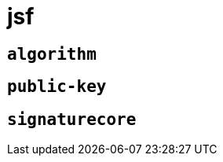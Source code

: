 = jsf
:sectanchors:



[#algorithm]
== `algorithm`



[#public-key]
== `public-key`



[#signaturecore]
== `signaturecore`


